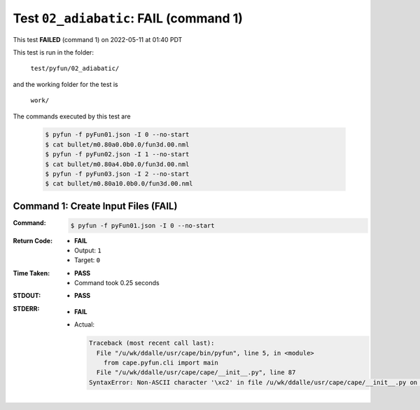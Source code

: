 
.. This documentation written by TestDriver()
   on 2022-05-11 at 01:40 PDT

Test ``02_adiabatic``: **FAIL** (command 1)
=============================================

This test **FAILED** (command 1) on 2022-05-11 at 01:40 PDT

This test is run in the folder:

    ``test/pyfun/02_adiabatic/``

and the working folder for the test is

    ``work/``

The commands executed by this test are

    .. code-block:: console

        $ pyfun -f pyFun01.json -I 0 --no-start
        $ cat bullet/m0.80a0.0b0.0/fun3d.00.nml
        $ pyfun -f pyFun02.json -I 1 --no-start
        $ cat bullet/m0.80a4.0b0.0/fun3d.00.nml
        $ pyfun -f pyFun03.json -I 2 --no-start
        $ cat bullet/m0.80a10.0b0.0/fun3d.00.nml

Command 1: Create Input Files (**FAIL**)
-----------------------------------------

:Command:
    .. code-block:: console

        $ pyfun -f pyFun01.json -I 0 --no-start

:Return Code:
    * **FAIL**
    * Output: ``1``
    * Target: ``0``
:Time Taken:
    * **PASS**
    * Command took 0.25 seconds
:STDOUT:
    * **PASS**
:STDERR:
    * **FAIL**
    * Actual:

      .. code-block:: pytb

        Traceback (most recent call last):
          File "/u/wk/ddalle/usr/cape/bin/pyfun", line 5, in <module>
            from cape.pyfun.cli import main
          File "/u/wk/ddalle/usr/cape/cape/__init__.py", line 87
        SyntaxError: Non-ASCII character '\xc2' in file /u/wk/ddalle/usr/cape/cape/__init__.py on line 88, but no encoding declared; see http://www.python.org/peps/pep-0263.html for details
        


